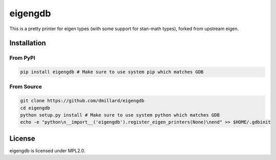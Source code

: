 eigengdb
========

This is a pretty printer for eigen types (with some support for stan-math
types), forked from upstream eigen.

Installation
------------

From PyPI
~~~~~~~~~

.. code-block:: bash

   pip install eigengdb # Make sure to use system pip which matches GDB

From Source
~~~~~~~~~~~

.. code-block:: bash

   git clone https://github.com/dmillard/eigengdb
   cd eigengdb
   python setup.py install # Make sure to use system python which matches GDB
   echo -e "python\n__import__('eigengdb').register_eigen_printers(None)\nend" >> $HOME/.gdbinit

License
-------

eigengdb is licensed under MPL2.0.
